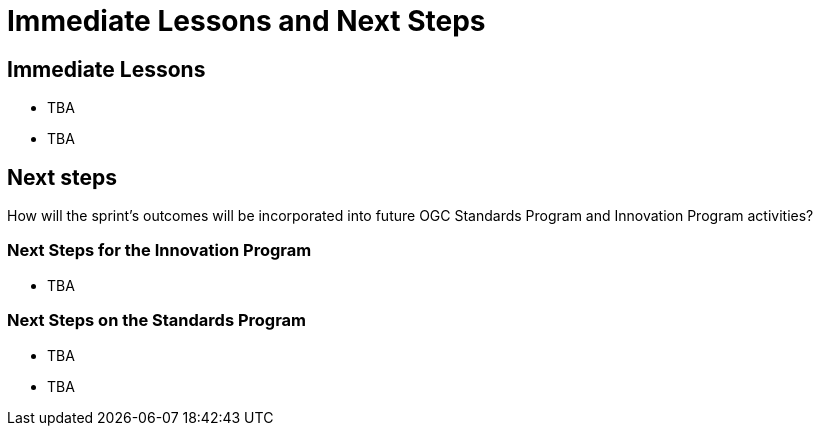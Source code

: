 = Immediate Lessons and Next Steps

== Immediate Lessons

* TBA
* TBA

== Next steps

How will the sprint’s outcomes will be incorporated into future OGC Standards Program and Innovation Program activities?

=== Next Steps for the Innovation Program

* TBA

=== Next Steps on the Standards Program

* TBA
* TBA
